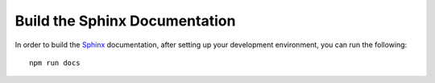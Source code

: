 Build the Sphinx Documentation
==============================

In order to build the `Sphinx <http://sphinx-doc.org>`_ documentation, after
setting up your development environment, you can run the following: ::

    npm run docs

